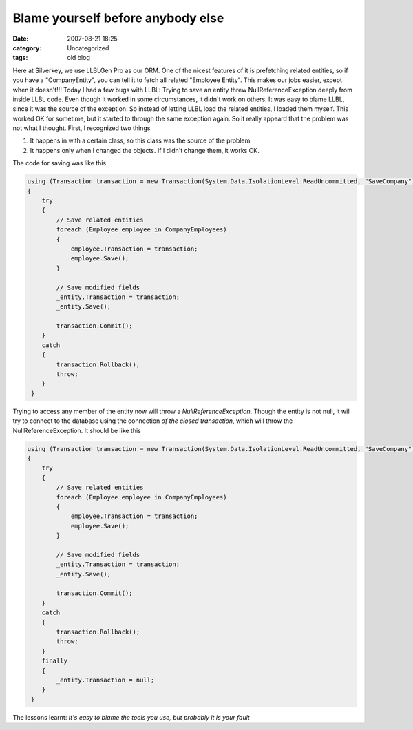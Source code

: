 Blame yourself before anybody else
##################################
:date: 2007-08-21 18:25
:category: Uncategorized
:tags: old blog

Here at Silverkey, we use LLBLGen Pro as our ORM. One of the nicest
features of it is prefetching related entities, so if you have a
"CompanyEntity", you can tell it to fetch all related "Employee Entity".
This makes our jobs easier, except when it doesn't!!!
Today I had a few bugs with LLBL: Trying to save an entity threw
NullReferenceException deeply from inside LLBL code. Even though it
worked in some circumstances, it didn't work on others. It was easy to
blame LLBL, since it was the source of the exception. So instead of
letting LLBL load the related entities, I loaded them myself.
This worked OK for sometime, but it started to through the same
exception again. So it really appeard that the problem was not what I
thought.
First, I recognized two things

#. It happens in with a certain class, so this class was the source of
   the problem
#. It happens only when I changed the objects. If I didn't change them,
   it works OK.

The code for saving was like this

.. code-block:: csharp

    using (Transaction transaction = new Transaction(System.Data.IsolationLevel.ReadUncommitted, "SaveCompany"))
    {
        try
        {
            // Save related entities
            foreach (Employee employee in CompanyEmployees)
            {
                employee.Transaction = transaction;
                employee.Save();
            }

            // Save modified fields
            _entity.Transaction = transaction;
            _entity.Save();

            transaction.Commit();
        }
        catch
        {
            transaction.Rollback();
            throw;
        }
     }

Trying to access any member of the entity now will throw a `NullReferenceException`. Though the entity is not null, it will try to
connect to the database using the connection *of the closed transaction*, which will throw the NullReferenceException.
It should be like this

.. code-block:: csharp

    using (Transaction transaction = new Transaction(System.Data.IsolationLevel.ReadUncommitted, "SaveCompany"))
    {
        try
        {
            // Save related entities
            foreach (Employee employee in CompanyEmployees)
            {
                employee.Transaction = transaction;
                employee.Save();
            }

            // Save modified fields
            _entity.Transaction = transaction;
            _entity.Save();

            transaction.Commit();
        }
        catch
        {
            transaction.Rollback();
            throw;
        }
        finally
        {
            _entity.Transaction = null;
        }
     }

The lessons learnt: *It's easy to blame the tools you use, but probably it is your fault*


